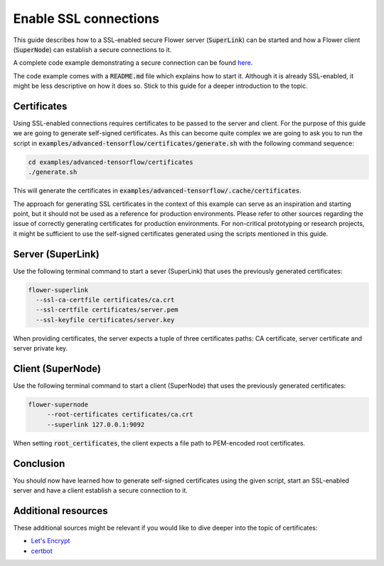 Enable SSL connections
======================

This guide describes how to a SSL-enabled secure Flower server (:code:`SuperLink`) can be started and
how a Flower client (:code:`SuperNode`) can establish a secure connections to it.

A complete code example demonstrating a secure connection can be found
`here <https://github.com/adap/flower/tree/main/examples/advanced-tensorflow>`_.

The code example comes with a :code:`README.md` file which explains how to start it. Although it is
already SSL-enabled, it might be less descriptive on how it does so. Stick to this guide for a deeper
introduction to the topic.


Certificates
------------

Using SSL-enabled connections requires certificates to be passed to the server and client. For
the purpose of this guide we are going to generate self-signed certificates. As this can become
quite complex we are going to ask you to run the script in
:code:`examples/advanced-tensorflow/certificates/generate.sh`
with the following command sequence:

.. code-block:: bash

  cd examples/advanced-tensorflow/certificates
  ./generate.sh

This will generate the certificates in :code:`examples/advanced-tensorflow/.cache/certificates`.

The approach for generating SSL certificates in the context of this example can serve as an inspiration and
starting point, but it should not be used as a reference for production environments. Please refer to other
sources regarding the issue of correctly generating certificates for production environments.
For non-critical prototyping or research projects, it might be sufficient to use the self-signed certificates generated using
the scripts mentioned in this guide.


Server (SuperLink)
------------------

Use the following terminal command to start a sever (SuperLink) that uses the previously generated certificates:

.. code-block:: bash

    flower-superlink
      --ssl-ca-certfile certificates/ca.crt
      --ssl-certfile certificates/server.pem
      --ssl-keyfile certificates/server.key

When providing certificates, the server expects a tuple of three certificates paths: CA certificate, server certificate and server private key.


Client (SuperNode)
------------------

Use the following terminal command to start a client (SuperNode) that uses the previously generated certificates:

.. code-block:: bash

   flower-supernode
        --root-certificates certificates/ca.crt
        --superlink 127.0.0.1:9092

When setting :code:`root_certificates`, the client expects a file path to PEM-encoded root certificates.


Conclusion
----------

You should now have learned how to generate self-signed certificates using the given script, start an
SSL-enabled server and have a client establish a secure connection to it.


Additional resources
--------------------

These additional sources might be relevant if you would like to dive deeper into the topic of certificates:

* `Let's Encrypt <https://letsencrypt.org/docs/>`_
* `certbot <https://certbot.eff.org/>`_
